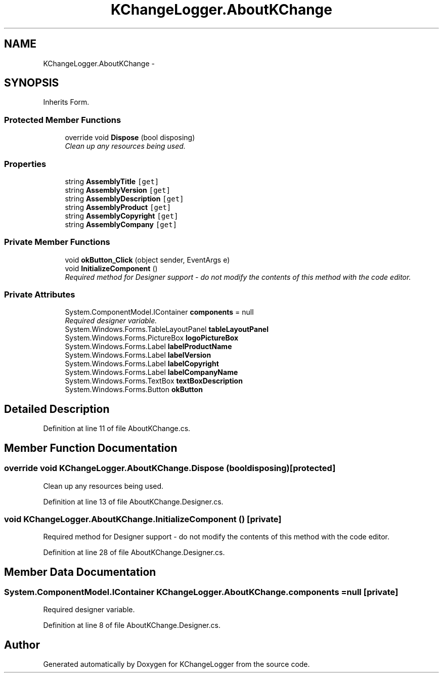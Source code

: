 .TH "KChangeLogger.AboutKChange" 3 "Wed Dec 19 2012" "Version 0.6" "KChangeLogger" \" -*- nroff -*-
.ad l
.nh
.SH NAME
KChangeLogger.AboutKChange \- 
.SH SYNOPSIS
.br
.PP
.PP
Inherits Form\&.
.SS "Protected Member Functions"

.in +1c
.ti -1c
.RI "override void \fBDispose\fP (bool disposing)"
.br
.RI "\fIClean up any resources being used\&. \fP"
.in -1c
.SS "Properties"

.in +1c
.ti -1c
.RI "string \fBAssemblyTitle\fP\fC [get]\fP"
.br
.ti -1c
.RI "string \fBAssemblyVersion\fP\fC [get]\fP"
.br
.ti -1c
.RI "string \fBAssemblyDescription\fP\fC [get]\fP"
.br
.ti -1c
.RI "string \fBAssemblyProduct\fP\fC [get]\fP"
.br
.ti -1c
.RI "string \fBAssemblyCopyright\fP\fC [get]\fP"
.br
.ti -1c
.RI "string \fBAssemblyCompany\fP\fC [get]\fP"
.br
.in -1c
.SS "Private Member Functions"

.in +1c
.ti -1c
.RI "void \fBokButton_Click\fP (object sender, EventArgs e)"
.br
.ti -1c
.RI "void \fBInitializeComponent\fP ()"
.br
.RI "\fIRequired method for Designer support - do not modify the contents of this method with the code editor\&. \fP"
.in -1c
.SS "Private Attributes"

.in +1c
.ti -1c
.RI "System\&.ComponentModel\&.IContainer \fBcomponents\fP = null"
.br
.RI "\fIRequired designer variable\&. \fP"
.ti -1c
.RI "System\&.Windows\&.Forms\&.TableLayoutPanel \fBtableLayoutPanel\fP"
.br
.ti -1c
.RI "System\&.Windows\&.Forms\&.PictureBox \fBlogoPictureBox\fP"
.br
.ti -1c
.RI "System\&.Windows\&.Forms\&.Label \fBlabelProductName\fP"
.br
.ti -1c
.RI "System\&.Windows\&.Forms\&.Label \fBlabelVersion\fP"
.br
.ti -1c
.RI "System\&.Windows\&.Forms\&.Label \fBlabelCopyright\fP"
.br
.ti -1c
.RI "System\&.Windows\&.Forms\&.Label \fBlabelCompanyName\fP"
.br
.ti -1c
.RI "System\&.Windows\&.Forms\&.TextBox \fBtextBoxDescription\fP"
.br
.ti -1c
.RI "System\&.Windows\&.Forms\&.Button \fBokButton\fP"
.br
.in -1c
.SH "Detailed Description"
.PP 
Definition at line 11 of file AboutKChange\&.cs\&.
.SH "Member Function Documentation"
.PP 
.SS "override void KChangeLogger\&.AboutKChange\&.Dispose (booldisposing)\fC [protected]\fP"

.PP
Clean up any resources being used\&. 
.PP
Definition at line 13 of file AboutKChange\&.Designer\&.cs\&.
.SS "void KChangeLogger\&.AboutKChange\&.InitializeComponent ()\fC [private]\fP"

.PP
Required method for Designer support - do not modify the contents of this method with the code editor\&. 
.PP
Definition at line 28 of file AboutKChange\&.Designer\&.cs\&.
.SH "Member Data Documentation"
.PP 
.SS "System\&.ComponentModel\&.IContainer KChangeLogger\&.AboutKChange\&.components = null\fC [private]\fP"

.PP
Required designer variable\&. 
.PP
Definition at line 8 of file AboutKChange\&.Designer\&.cs\&.

.SH "Author"
.PP 
Generated automatically by Doxygen for KChangeLogger from the source code\&.
